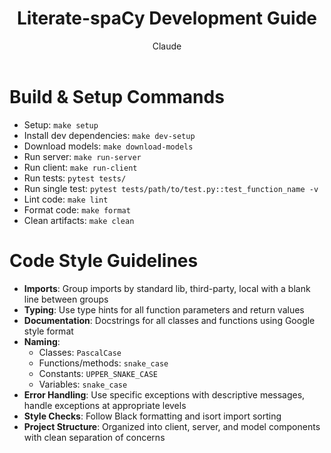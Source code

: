 #+TITLE: Literate-spaCy Development Guide
#+AUTHOR: Claude

* Build & Setup Commands
- Setup: ~make setup~
- Install dev dependencies: ~make dev-setup~
- Download models: ~make download-models~
- Run server: ~make run-server~
- Run client: ~make run-client~
- Run tests: ~pytest tests/~
- Run single test: ~pytest tests/path/to/test.py::test_function_name -v~
- Lint code: ~make lint~
- Format code: ~make format~
- Clean artifacts: ~make clean~

* Code Style Guidelines
- *Imports*: Group imports by standard lib, third-party, local with a blank line between groups
- *Typing*: Use type hints for all function parameters and return values
- *Documentation*: Docstrings for all classes and functions using Google style format
- *Naming*:
  - Classes: ~PascalCase~
  - Functions/methods: ~snake_case~
  - Constants: ~UPPER_SNAKE_CASE~
  - Variables: ~snake_case~
- *Error Handling*: Use specific exceptions with descriptive messages, handle exceptions at appropriate levels
- *Style Checks*: Follow Black formatting and isort import sorting
- *Project Structure*: Organized into client, server, and model components with clean separation of concerns